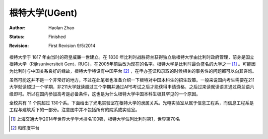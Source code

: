 根特大学(UGent)
----------------

:Author: Haolan Zhao
:status: Finished
:revision: First Revision 9/5/2014

根特大学于 1817 年由当时的荷皇威廉一世建立。在 1830 年比利时战胜荷兰获得独立后根特大学由比利时政府管理，前身是国立根特大学（Rijksuniversiteit Gent，RUG），在2005年前后改为现在的名字。根特大学是比利时最负盛名的大学之一 [#]_ 。可能因为比利时与中国关系良好的缘故，根特大学特设有中国平台 [#]_ ，在申办签证和录取的时候相关的事务性的问题都可以向其咨询。

虽然可能这并不是一个非常好的地方，不过在此笔者也准备介绍一下根特对中国本科生的招生政策。一般来说国内考生需要在211大学就读超过一个学期，非211大学就读超过三个学期并通过APS考试之后才能获得申请资格，之后过来读就读语言通过荷兰语六级即可。所以在国内参加高考是必备条件，这也是为什么根特大学中国本科生极其罕见的一个原因。

全校共有 11 个院超过 130个系。下面给出了光电实验室在根特大学的隶属关系。光电实验室从属于信息工程系，而信息工程系是工程与建筑系下的一部分。注意图中并不包括所有的院系或实验室。



.. image:: node.jpg
	:width: 750px
	
.. [#] 上海交通大学2014年世界大学学术排名100强，根特大学位列比利时第1，世界第70名
.. [#] 和印度平台